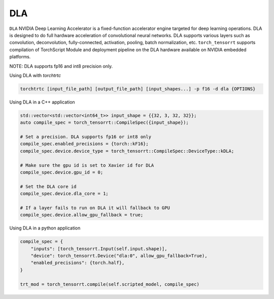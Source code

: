 .. _using_dla:

DLA
=================================

``DLA`` NVIDIA Deep Learning Accelerator is a fixed-function accelerator engine targeted for deep learning operations. DLA is designed to do full hardware acceleration of convolutional neural networks. DLA supports various layers such as convolution, deconvolution, fully-connected, activation, pooling, batch normalization, etc. ``torch_tensorrt`` supports compilation of TorchScript Module and deployment pipeline on the DLA hardware available on NVIDIA embedded platforms.

NOTE: DLA supports fp16 and int8 precision only.

Using DLA with `torchtrtc`

.. code-block:: shell

    torchtrtc [input_file_path] [output_file_path] [input_shapes...] -p f16 -d dla {OPTIONS}

Using DLA in a C++ application

.. code-block:: c++

    std::vector<std::vector<int64_t>> input_shape = {{32, 3, 32, 32}};
    auto compile_spec = torch_tensorrt::CompileSpec({input_shape});

    # Set a precision. DLA supports fp16 or int8 only
    compile_spec.enabled_precisions = {torch::kF16};
    compile_spec.device.device_type = torch_tensorrt::CompileSpec::DeviceType::kDLA;

    # Make sure the gpu id is set to Xavier id for DLA
    compile_spec.device.gpu_id = 0;

    # Set the DLA core id
    compile_spec.device.dla_core = 1;

    # If a layer fails to run on DLA it will fallback to GPU
    compile_spec.device.allow_gpu_fallback = true;


Using DLA in a python application

.. code-block:: python

    compile_spec = {
        "inputs": [torch_tensorrt.Input(self.input.shape)],
        "device": torch_tensorrt.Device("dla:0", allow_gpu_fallback=True),
        "enabled_precisions": {torch.half},
    }

    trt_mod = torch_tensorrt.compile(self.scripted_model, compile_spec)
